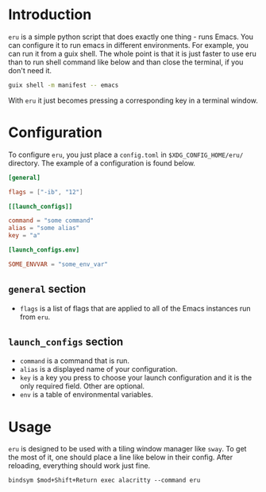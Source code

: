 * Introduction

~eru~ is a simple python script that does exactly one thing - runs Emacs. You can configure it to run emacs in different environments. For example, you can run it from a guix shell. The whole point is that it is just faster to use eru than to run shell command like below and than close the terminal, if you don't need it.

#+begin_src bash
  guix shell -m manifest -- emacs
#+end_src

With ~eru~ it just becomes pressing a corresponding key in a terminal window.

* Configuration

To configure ~eru~, you just place a ~config.toml~ in ~$XDG_CONFIG_HOME/eru/~ directory. The example of a configuration is found below.

#+begin_src toml
  [general]

  flags = ["-ib", "12"]

  [[launch_configs]]

  command = "some command"
  alias = "some alias"
  key = "a"

  [launch_configs.env]

  SOME_ENVVAR = "some_env_var"
#+end_src

** ~general~ section

- ~flags~ is a list of flags that are applied to all of the Emacs instances run from ~eru~.

** ~launch_configs~ section

- ~command~ is a command that is run.
- ~alias~ is a displayed name of your configuration.
- ~key~ is a key you press to choose your launch configuration and it is the only required field. Other are optional.
- ~env~ is a table of environmental variables.

* Usage

~eru~ is designed to be used with a tiling window manager like ~sway~. To get the most of it, one should place a line like below in their config. After reloading, everything should work just fine.

#+begin_src
  bindsym $mod+Shift+Return exec alacritty --command eru
#+end_src


